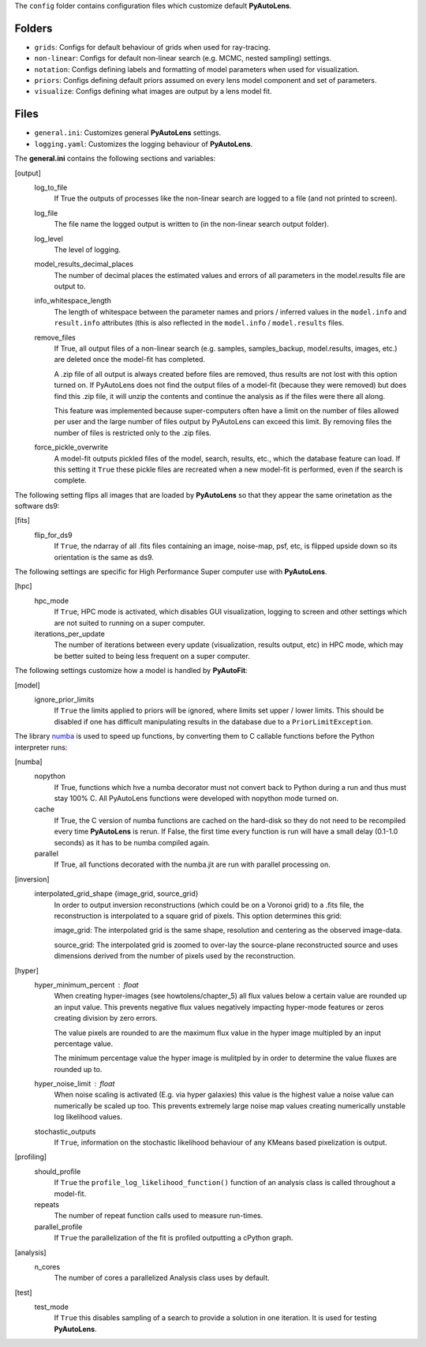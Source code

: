 The ``config`` folder contains configuration files which customize default **PyAutoLens**.

Folders
-------

- ``grids``: Configs for default behaviour of grids when used for ray-tracing.
- ``non-linear``: Configs for default non-linear search (e.g. MCMC, nested sampling) settings.
- ``notation``: Configs defining labels and formatting of model parameters when used for visualization.
- ``priors``: Configs defining default priors assumed on every lens model component and set of parameters.
- ``visualize``: Configs defining what images are output by a lens model fit.

Files
-----

- ``general.ini``: Customizes general **PyAutoLens** settings.
- ``logging.yaml``: Customizes the logging behaviour of **PyAutoLens**.


The **general.ini** contains the following sections and variables:

[output]
    log_to_file
        If True the outputs of processes like the non-linear search are logged to a file (and not printed to screen).
    log_file
        The file name the logged output is written to (in the non-linear search output folder).
    log_level
        The level of logging.
    model_results_decimal_places
        The number of decimal places the estimated values and errors of all parameters in the model.results file are
        output to.
    info_whitespace_length
        The length of whitespace between the parameter names and priors / inferred values in the ``model.info`` and
        ``result.info`` attributes (this is also reflected in the ``model.info`` / ``model.results`` files.
    remove_files
        If True, all output files of a non-linear search (e.g. samples, samples_backup, model.results, images, etc.)
        are deleted once the model-fit has completed.

        A .zip file of all output is always created before files are removed, thus results are not lost with this
        option turned on. If PyAutoLens does not find the output files of a model-fit (because they were removed) but
        does find this .zip file, it will unzip the contents and continue the analysis as if the files were
        there all along.

        This feature was implemented because super-computers often have a limit on the number of files allowed per
        user and the large number of files output by PyAutoLens can exceed this limit. By removing files the
        number of files is restricted only to the .zip files.
    force_pickle_overwrite
        A model-fit outputs pickled files of the model, search, results, etc., which the database feature can load.
        If this setting it ``True`` these pickle files are recreated when a new model-fit is performed, even if
        the search is complete.

The following setting flips all images that are loaded by **PyAutoLens** so that they appear the same orinetation as
the software ds9:

[fits]
    flip_for_ds9
        If ``True``, the ndarray of all .fits files containing an image, noise-map, psf, etc, is flipped upside down
        so its orientation is the same as ds9.

The following settings are specific for High Performance Super computer use with **PyAutoLens**.

[hpc]
    hpc_mode
        If ``True``, HPC mode is activated, which disables GUI visualization, logging to screen and other settings which
        are not suited to running on a super computer.
    iterations_per_update
        The number of iterations between every update (visualization, results output, etc) in HPC mode, which may be
        better suited to being less frequent on a super computer.

The following settings customize how a model is handled by **PyAutoFit**:

[model]
    ignore_prior_limits
        If ``True`` the limits applied to priors will be ignored, where limits set upper / lower limits. This should be
        disabled if one has difficult manipulating results in the database due to a ``PriorLimitException``.

The library `numba <https://github.com/numba/numba>`_ is used to speed up functions, by converting them to C callable
functions before the Python interpreter runs:

[numba]
    nopython
        If True, functions which hve a numba decorator must not convert back to Python during a run and thus must stay
        100% C. All PyAutoLens functions were developed with nopython mode turned on.
    cache
        If True, the C version of numba functions are cached on the hard-disk so they do not need to be
        recompiled every time **PyAutoLens** is rerun. If False, the first time every function is run will have a small
        delay (0.1-1.0 seconds) as it has to be numba compiled again.
    parallel
        If True, all functions decorated with the numba.jit are run with parallel processing on.

[inversion]
    interpolated_grid_shape {image_grid, source_grid}
        In order to output inversion reconstructions (which could be on a Voronoi grid) to a .fits file, the
        reconstruction is interpolated to a square grid of pixels. This option determines this grid:

        image_grid: The interpolated grid is the same shape, resolution and centering as the observed image-data.

        source_grid: The interpolated grid is zoomed to over-lay the source-plane reconstructed source and uses
        dimensions derived from the number of pixels used by the reconstruction.

[hyper]
    hyper_minimum_percent : float
        When creating hyper-images (see howtolens/chapter_5) all flux values below a certain value are rounded up an input
        value. This prevents negative flux values negatively impacting hyper-mode features or zeros creating division
        by zero errors.

        The value pixels are rounded to are the maximum flux value in the hyper image multipled by an input percentage
        value.

        The minimum percentage value the hyper image is mulitpled by in order to determine the value fluxes are rounded
        up to.
    hyper_noise_limit : float
        When noise scaling is activated (E.g. via hyper galaxies) this value is the highest value a noise value can
        numerically be scaled up too. This prevents extremely large noise map values creating numerically unstable
        log likelihood values.
    stochastic_outputs
        If ``True``, information on the stochastic likelihood behaviour of any KMeans based pixelization is output.

[profiling]
    should_profile
        If ``True`` the ``profile_log_likelihood_function()`` function of an analysis class is called throughout a model-fit.
    repeats
        The number of repeat function calls used to measure run-times.
    parallel_profile
        If ``True`` the parallelization of the fit is profiled outputting a cPython graph.

[analysis]
    n_cores
        The number of cores a parallelized Analysis class uses by default.

[test]
    test_mode
        If ``True`` this disables sampling of a search to provide a solution in one iteration. It is used for testing
        **PyAutoLens**.